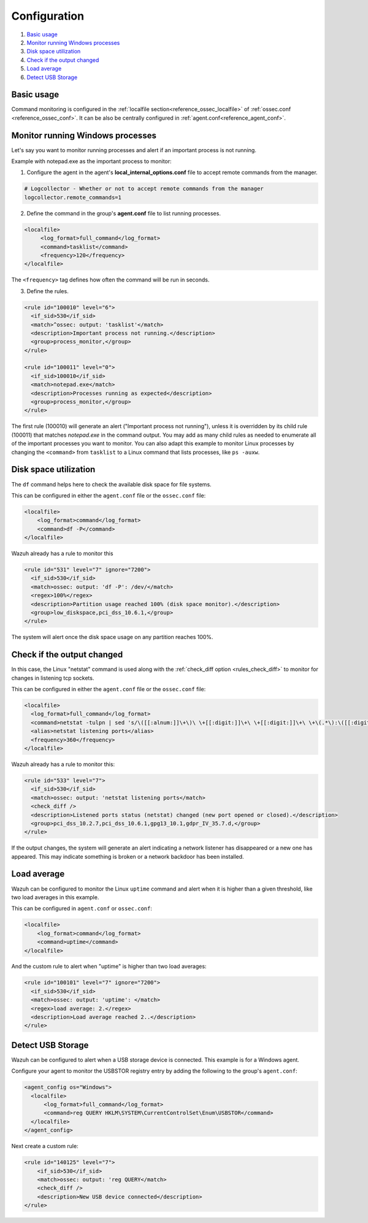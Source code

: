 .. Copyright (C) 2019 Wazuh, Inc.

.. _command-examples:

Configuration
=============

#. `Basic usage`_
#. `Monitor running Windows processes`_
#. `Disk space utilization`_
#. `Check if the output changed`_
#. `Load average`_
#. `Detect USB Storage`_

Basic usage
-----------

Command monitoring is configured in the :ref:`localfile section<reference_ossec_localfile>` of :ref:`ossec.conf <reference_ossec_conf>`. It can be also be centrally configured in :ref:`agent.conf<reference_agent_conf>`.

Monitor running Windows processes
---------------------------------
Let's say you want to monitor running processes and alert if an important process is not running.

Example with notepad.exe as the important process to monitor:

1. Configure the agent in the agent's **local_internal_options.conf** file to accept remote commands from the manager.

.. code-block:: console

  # Logcollector - Whether or not to accept remote commands from the manager
  logcollector.remote_commands=1

2. Define the command in the group's **agent.conf** file to list running processes.

.. code-block:: xml

  <localfile>
       <log_format>full_command</log_format>
       <command>tasklist</command>
       <frequency>120</frequency>
  </localfile>

The ``<frequency>`` tag defines how often the command will be run in seconds.

3. Define the rules.

.. code-block:: xml

  <rule id="100010" level="6">
    <if_sid>530</if_sid>
    <match>^ossec: output: 'tasklist'</match>
    <description>Important process not running.</description>
    <group>process_monitor,</group>
  </rule>

  <rule id="100011" level="0">
    <if_sid>100010</if_sid>
    <match>notepad.exe</match>
    <description>Processes running as expected</description>
    <group>process_monitor,</group>
  </rule>

The first rule (100010) will generate an alert ("Important process not running"), unless it is overridden by its child rule (100011) that matches `notepad.exe` in the command output.  You may add as many child rules as needed to enumerate all of the important processes you want to monitor.  You can also adapt this example to monitor Linux processes by changing the ``<command>`` from ``tasklist`` to a Linux command that lists processes, like ``ps -auxw``.

Disk space utilization
----------------------

The ``df`` command helps here to check the available disk space for file systems.

This can be configured in either the ``agent.conf`` file or the ``ossec.conf`` file:

.. code-block:: xml

  <localfile>
      <log_format>command</log_format>
      <command>df -P</command>
  </localfile>

Wazuh already has a rule to monitor this

.. code-block:: xml

  <rule id="531" level="7" ignore="7200">
    <if_sid>530</if_sid>
    <match>ossec: output: 'df -P': /dev/</match>
    <regex>100%</regex>
    <description>Partition usage reached 100% (disk space monitor).</description>
    <group>low_diskspace,pci_dss_10.6.1,</group>
  </rule>


The system will alert once the disk space usage on any partition reaches 100%.

Check if the output changed
---------------------------

In this case, the Linux "netstat" command is used along with the :ref:`check_diff option <rules_check_diff>` to monitor for changes in listening tcp sockets.

This can be configured in either the ``agent.conf`` file or the ``ossec.conf`` file:

.. code-block:: xml

  <localfile>
    <log_format>full_command</log_format>
    <command>netstat -tulpn | sed 's/\([[:alnum:]]\+\)\ \+[[:digit:]]\+\ \+[[:digit:]]\+\ \+\(.*\):\([[:digit:]]*\)\ \+\([0-9\.\:\*]\+\).\+\ \([[:digit:]]*\/[[:alnum:]\-]*\).*/\1 \2 == \3 == \4 \5/' | sort -k 4 -g | sed 's/ == \(.*\) ==/:\1/' | sed 1,2d</command>
    <alias>netstat listening ports</alias>
    <frequency>360</frequency>
  </localfile>

Wazuh already has a rule to monitor this:

.. code-block:: xml

  <rule id="533" level="7">
    <if_sid>530</if_sid>
    <match>ossec: output: 'netstat listening ports</match>
    <check_diff />
    <description>Listened ports status (netstat) changed (new port opened or closed).</description>
    <group>pci_dss_10.2.7,pci_dss_10.6.1,gpg13_10.1,gdpr_IV_35.7.d,</group>
  </rule>

If the output changes, the system will generate an alert indicating a network listener has disappeared or a new one has appeared. This may indicate something is broken or a network backdoor has been installed.

Load average
------------

Wazuh can be configured to monitor the Linux ``uptime`` command and alert when it is higher than a given threshold, like two load averages in this example.

This can be configured in ``agent.conf`` or ``ossec.conf``:

.. code-block:: xml

  <localfile>
      <log_format>command</log_format>
      <command>uptime</command>
  </localfile>

And the custom rule to alert when "uptime" is higher than two load averages:

.. code-block:: xml

  <rule id="100101" level="7" ignore="7200">
    <if_sid>530</if_sid>
    <match>ossec: output: 'uptime': </match>
    <regex>load average: 2.</regex>
    <description>Load average reached 2..</description>
  </rule>

Detect USB Storage
------------------

Wazuh can be configured to alert when a USB storage device is connected. This example is for a Windows agent.

Configure your agent to monitor the USBSTOR registry entry by adding the following to the group's ``agent.conf``:

.. code-block:: xml

  <agent_config os="Windows">
    <localfile>
        <log_format>full_command</log_format>
        <command>reg QUERY HKLM\SYSTEM\CurrentControlSet\Enum\USBSTOR</command>
    </localfile>
  </agent_config>

Next create a custom rule:

.. code-block:: xml

  <rule id="140125" level="7">
      <if_sid>530</if_sid>
      <match>ossec: output: 'reg QUERY</match>
      <check_diff />
      <description>New USB device connected</description>
  </rule>

